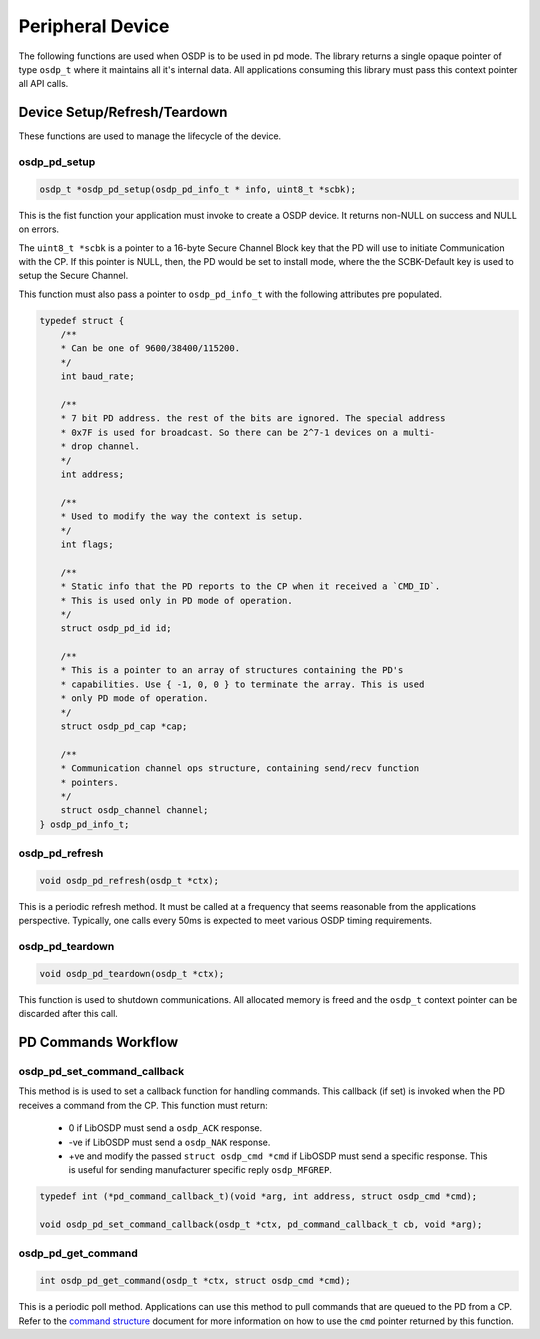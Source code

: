 Peripheral Device
=================

The following functions are used when OSDP is to be used in pd mode. The library
returns a single opaque pointer of type ``osdp_t`` where it maintains all it's
internal data. All applications consuming this library must pass this context
pointer all API calls.


Device Setup/Refresh/Teardown
-----------------------------

These functions are used to manage the lifecycle of the device.

osdp_pd_setup
~~~~~~~~~~~~~

.. code:: c

    osdp_t *osdp_pd_setup(osdp_pd_info_t * info, uint8_t *scbk);

This is the fist function your application must invoke to create a OSDP device.
It returns non-NULL on success and NULL on errors.

The ``uint8_t *scbk`` is a pointer to a 16-byte Secure Channel Block key that
the PD will use to initiate Communication with the CP. If this pointer is NULL,
then, the PD would be set to install mode, where the the SCBK-Default key is
used to setup the Secure Channel.

This function must also pass a pointer to ``osdp_pd_info_t`` with the following
attributes pre populated.

.. code:: c

    typedef struct {
        /**
        * Can be one of 9600/38400/115200.
        */
        int baud_rate;

        /**
        * 7 bit PD address. the rest of the bits are ignored. The special address
        * 0x7F is used for broadcast. So there can be 2^7-1 devices on a multi-
        * drop channel.
        */
        int address;

        /**
        * Used to modify the way the context is setup.
        */
        int flags;

        /**
        * Static info that the PD reports to the CP when it received a `CMD_ID`.
        * This is used only in PD mode of operation.
        */
        struct osdp_pd_id id;

        /**
        * This is a pointer to an array of structures containing the PD's
        * capabilities. Use { -1, 0, 0 } to terminate the array. This is used
        * only PD mode of operation.
        */
        struct osdp_pd_cap *cap;

        /**
        * Communication channel ops structure, containing send/recv function
        * pointers.
        */
        struct osdp_channel channel;
    } osdp_pd_info_t;

osdp_pd_refresh
~~~~~~~~~~~~~~~

.. code:: c

    void osdp_pd_refresh(osdp_t *ctx);

This is a periodic refresh method. It must be called at a frequency that seems
reasonable from the applications perspective. Typically, one calls every 50ms
is expected to meet various OSDP timing requirements.

osdp_pd_teardown
~~~~~~~~~~~~~~~~

.. code:: c

    void osdp_pd_teardown(osdp_t *ctx);

This function is used to shutdown communications. All allocated memory is freed
and the ``osdp_t`` context pointer can be discarded after this call.


PD Commands Workflow
--------------------

osdp_pd_set_command_callback
~~~~~~~~~~~~~~~~~~~~~~~~~~~~

This method is is used to set a callback function for handling commands. This
callback (if set) is invoked when the PD receives a command from the CP. This
function must return:

 - 0 if LibOSDP must send a ``osdp_ACK`` response.
 - -ve if LibOSDP must send a ``osdp_NAK`` response.
 - +ve and modify the passed ``struct osdp_cmd *cmd`` if LibOSDP must send a
   specific response. This is useful for sending manufacturer specific reply
   ``osdp_MFGREP``.

.. code:: c

    typedef int (*pd_command_callback_t)(void *arg, int address, struct osdp_cmd *cmd);

    void osdp_pd_set_command_callback(osdp_t *ctx, pd_command_callback_t cb, void *arg);

osdp_pd_get_command
~~~~~~~~~~~~~~~~~~~

.. code:: c

    int osdp_pd_get_command(osdp_t *ctx, struct osdp_cmd *cmd);

This is a periodic poll method. Applications can use this method to pull
commands that are queued to the PD from a CP. Refer to the `command structure`_
document for more information on how to use the ``cmd`` pointer returned by this
function.

.. _command structure: command-structure.html
